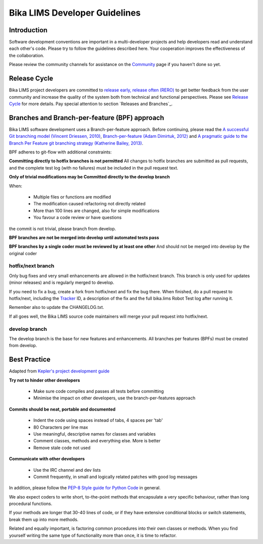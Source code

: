 
==============================
Bika LIMS Developer Guidelines
==============================

------------
Introduction
------------

Software development conventions are important in a multi-developer projects and help developers read and understand each other's code. Please try to follow the guidelines described here. Your cooperation improves the effectiveness of the collaboration.

Please review the community channels for assistance on the Community_ page if you haven't done so yet.

.. _Community: https://github.com/bikalabs/Bika-LIMS/wiki/Community

-------------
Release Cycle
-------------

Bika LIMS project developers are committed to `release early, release often (RERO)`_ to get better feedback from the user community and increase the quality of the system both from technical and functional perspectives. Please see `Release Cycle`_ for more details. Pay special attention to section `Releases and Branches`_.

.. _release early, release often (RERO): http://en.wikipedia.org/wiki/Release_early,_release_often

----------------------------------------------
Branches and Branch-per-feature (BPF) approach
----------------------------------------------

Bika LIMS software development uses a Branch-per-feature approach. Before continuing, please read the `A successful Git branching model (Vincent Driessen, 2010)`_, `Branch-per-feature (Adam Dimirtuk, 2012)`_ and `A pragmatic guide to the Branch Per Feature git branching strategy (Katherine Bailey, 2013)`_.

.. _A successful Git branching model (Vincent Driessen, 2010): http://nvie.com/posts/a-successful-git-branching-model/
.. _Branch-per-feature (Adam Dimirtuk, 2012): http://dymitruk.com/blog/2012/02/05/branch-per-feature/
.. _A pragmatic guide to the Branch Per Feature git branching strategy (Katherine Bailey, 2013): https://www.acquia.com/blog/pragmatic-guide-branch-feature-git-branching-strategy

BPF adheres to git-flow with additional constraints:

**Committing directly to hotfix branches is not permitted** All changes to hotfix branches are submitted as pull requests, and the complete test log (with no failures) must be included in the pull request text.

**Only of trivial modifications may be Committed directly to the develop branch**

When:

    * Multiple files or functions are modified
    * The modification caused refactoring not directly related
    * More than 100 lines are changed, also for simple modifications
    * You favour a code review or have questions

the commit is not trivial, please branch from develop.

**BPF branches are not be merged into develop until automated tests pass**

**BPF branches by a single coder must be reviewed by at least one other** And should not be merged into develop by the original coder


hotfix/next branch
==================


Only bug fixes and very small enhancements are allowed in the hotfix/next branch. This branch is only used for updates (minor releases) and is regularly merged to develop.

If you need to fix a bug, create a fork from hotfix/next and fix the bug there. When finished, do a pull request to hotfix/next, including the Tracker_ ID, a description of the fix and the full bika.lims Robot Test log after running it.

.. _Tracker: http://jira.bikalabs.com

Remember also to update the CHANGELOG.txt.

If all goes well, the Bika LIMS source code maintainers will merge your pull request into hotfix/next.


develop branch
==============
The develop branch is the base for new features and enhancements. All branches per features (BPFs) must be created from develop.

-------------
Best Practice
-------------


Adapted from `Kepler's project development guide`_

.. _Kepler's project development guide: https://kepler-project.org/developers/reference/software-development-guidelines

**Try not to hinder other developers**

    * Make sure code compiles and passes all tests before committing
    * Minimise the impact on other developers, use the branch-per-features approach

**Commits should be neat, portable and documented**

    * Indent the code using spaces instead of tabs, 4 spaces per 'tab'
    * 80 Characters per line max
    * Use meaningful, descriptive names for classes and variables
    * Comment classes, methods and everything else. More is better
    * Remove stale code not used

**Communicate with other developers**

    * Use the IRC channel and dev lists
    * Commit frequently, in small and logically related patches with good log messages

In addition, please follow the `PEP-8 Style guide for Python Code`_ in general.

We also expect coders to write short, to-the-point methods that encapsulate a very specific behaviour, rather than long procedural functions.

If your methods are longer that 30-40 lines of code, or if they have extensive conditional blocks or switch statements, break them up into more methods.

Related and equally important, is factoring common procedures into their own classes or methods. When you find yourself writing the same type of functionality more than once, it is time to refactor.

.. _PEP-8 Style guide for Python Code: http://legacy.python.org/dev/peps/pep-0008/


